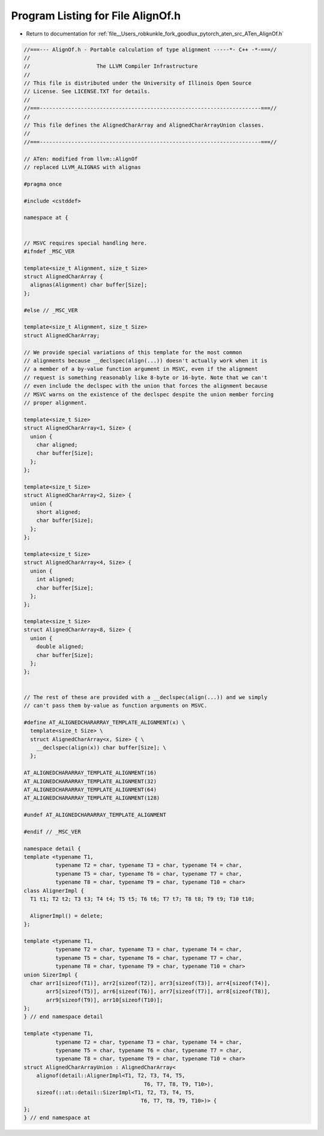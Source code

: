 
.. _program_listing_file__Users_robkunkle_fork_goodlux_pytorch_aten_src_ATen_AlignOf.h:

Program Listing for File AlignOf.h
==================================

- Return to documentation for :ref:`file__Users_robkunkle_fork_goodlux_pytorch_aten_src_ATen_AlignOf.h`

.. code-block:: cpp

   //===--- AlignOf.h - Portable calculation of type alignment -----*- C++ -*-===//
   //
   //                     The LLVM Compiler Infrastructure
   //
   // This file is distributed under the University of Illinois Open Source
   // License. See LICENSE.TXT for details.
   //
   //===----------------------------------------------------------------------===//
   //
   // This file defines the AlignedCharArray and AlignedCharArrayUnion classes.
   //
   //===----------------------------------------------------------------------===//
   
   // ATen: modified from llvm::AlignOf
   // replaced LLVM_ALIGNAS with alignas
   
   #pragma once
   
   #include <cstddef>
   
   namespace at {
   
   
   // MSVC requires special handling here.
   #ifndef _MSC_VER
   
   template<size_t Alignment, size_t Size>
   struct AlignedCharArray {
     alignas(Alignment) char buffer[Size];
   };
   
   #else // _MSC_VER
   
   template<size_t Alignment, size_t Size>
   struct AlignedCharArray;
   
   // We provide special variations of this template for the most common
   // alignments because __declspec(align(...)) doesn't actually work when it is
   // a member of a by-value function argument in MSVC, even if the alignment
   // request is something reasonably like 8-byte or 16-byte. Note that we can't
   // even include the declspec with the union that forces the alignment because
   // MSVC warns on the existence of the declspec despite the union member forcing
   // proper alignment.
   
   template<size_t Size>
   struct AlignedCharArray<1, Size> {
     union {
       char aligned;
       char buffer[Size];
     };
   };
   
   template<size_t Size>
   struct AlignedCharArray<2, Size> {
     union {
       short aligned;
       char buffer[Size];
     };
   };
   
   template<size_t Size>
   struct AlignedCharArray<4, Size> {
     union {
       int aligned;
       char buffer[Size];
     };
   };
   
   template<size_t Size>
   struct AlignedCharArray<8, Size> {
     union {
       double aligned;
       char buffer[Size];
     };
   };
   
   
   // The rest of these are provided with a __declspec(align(...)) and we simply
   // can't pass them by-value as function arguments on MSVC.
   
   #define AT_ALIGNEDCHARARRAY_TEMPLATE_ALIGNMENT(x) \
     template<size_t Size> \
     struct AlignedCharArray<x, Size> { \
       __declspec(align(x)) char buffer[Size]; \
     };
   
   AT_ALIGNEDCHARARRAY_TEMPLATE_ALIGNMENT(16)
   AT_ALIGNEDCHARARRAY_TEMPLATE_ALIGNMENT(32)
   AT_ALIGNEDCHARARRAY_TEMPLATE_ALIGNMENT(64)
   AT_ALIGNEDCHARARRAY_TEMPLATE_ALIGNMENT(128)
   
   #undef AT_ALIGNEDCHARARRAY_TEMPLATE_ALIGNMENT
   
   #endif // _MSC_VER
   
   namespace detail {
   template <typename T1,
             typename T2 = char, typename T3 = char, typename T4 = char,
             typename T5 = char, typename T6 = char, typename T7 = char,
             typename T8 = char, typename T9 = char, typename T10 = char>
   class AlignerImpl {
     T1 t1; T2 t2; T3 t3; T4 t4; T5 t5; T6 t6; T7 t7; T8 t8; T9 t9; T10 t10;
   
     AlignerImpl() = delete;
   };
   
   template <typename T1,
             typename T2 = char, typename T3 = char, typename T4 = char,
             typename T5 = char, typename T6 = char, typename T7 = char,
             typename T8 = char, typename T9 = char, typename T10 = char>
   union SizerImpl {
     char arr1[sizeof(T1)], arr2[sizeof(T2)], arr3[sizeof(T3)], arr4[sizeof(T4)],
          arr5[sizeof(T5)], arr6[sizeof(T6)], arr7[sizeof(T7)], arr8[sizeof(T8)],
          arr9[sizeof(T9)], arr10[sizeof(T10)];
   };
   } // end namespace detail
   
   template <typename T1,
             typename T2 = char, typename T3 = char, typename T4 = char,
             typename T5 = char, typename T6 = char, typename T7 = char,
             typename T8 = char, typename T9 = char, typename T10 = char>
   struct AlignedCharArrayUnion : AlignedCharArray<
       alignof(detail::AlignerImpl<T1, T2, T3, T4, T5,
                                         T6, T7, T8, T9, T10>),
       sizeof(::at::detail::SizerImpl<T1, T2, T3, T4, T5,
                                        T6, T7, T8, T9, T10>)> {
   };
   } // end namespace at

